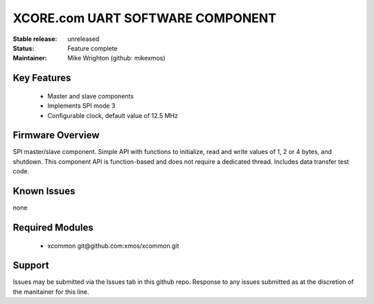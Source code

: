 XCORE.com UART SOFTWARE COMPONENT
.................................

:Stable release:   unreleased

:Status:  Feature complete

:Maintainer:  Mike Wrighton (github: mikexmos)


Key Features
============

   * Master and slave components
   * Implements SPI mode 3
   * Configurable clock, default value of 12.5 MHz

Firmware Overview
=================

SPI master/slave component. Simple API with functions to initialize, read and write values of 1, 2 or 4 bytes, and shutdown. This component API is function-based and does not require a dedicated thread. Includes data transfer test code. 


Known Issues
============

none

Required Modules
=================

   * xcommon git\@github.com:xmos/xcommon.git


Support
=======

Issues may be submitted via the Issues tab in this github repo. Response to any issues submitted as at the discretion of the manitainer for this line.
